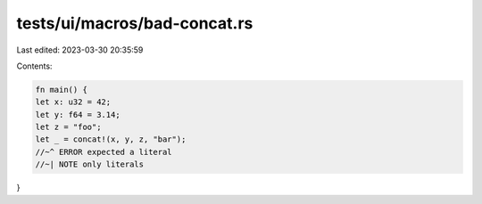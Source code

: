 tests/ui/macros/bad-concat.rs
=============================

Last edited: 2023-03-30 20:35:59

Contents:

.. code-block:: rs

    fn main() {
    let x: u32 = 42;
    let y: f64 = 3.14;
    let z = "foo";
    let _ = concat!(x, y, z, "bar");
    //~^ ERROR expected a literal
    //~| NOTE only literals
}


